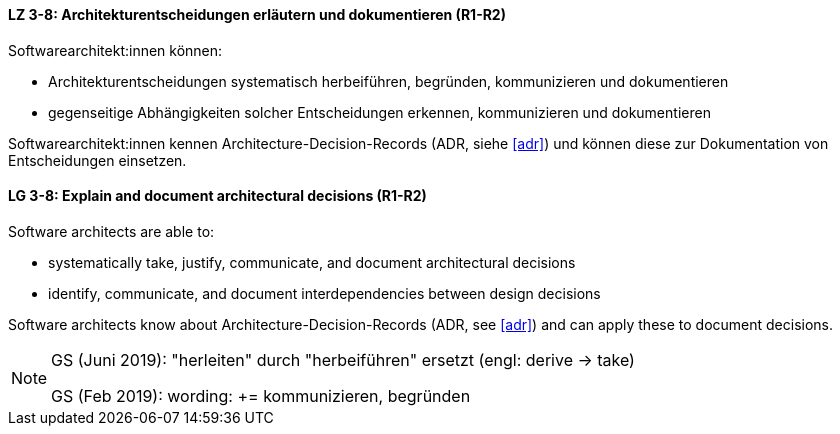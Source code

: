 
// tag::DE[]
[[LZ-3-8]]
==== LZ 3-8: Architekturentscheidungen erläutern und dokumentieren (R1-R2)

Softwarearchitekt:innen können:

* Architekturentscheidungen systematisch herbeiführen, begründen, kommunizieren und dokumentieren
* gegenseitige Abhängigkeiten solcher Entscheidungen erkennen, kommunizieren und dokumentieren

Softwarearchitekt:innen kennen Architecture-Decision-Records (ADR, siehe <<adr>>) und können diese zur Dokumentation von Entscheidungen einsetzen.
// end::DE[]

// tag::EN[]
[[LG-3-8]]
==== LG 3-8: Explain and document architectural decisions (R1-R2)

Software architects are able to:

* systematically take, justify, communicate, and document architectural decisions
* identify, communicate, and document interdependencies between design decisions

Software architects know about Architecture-Decision-Records (ADR, see <<adr>>) and can apply these to document decisions.

// end::EN[]

// tag::REMARK[]
[NOTE]
====
GS (Juni 2019): "herleiten" durch "herbeiführen" ersetzt (engl: derive -> take)

GS (Feb 2019): wording: += kommunizieren, begründen
====

// end::REMARK[]
